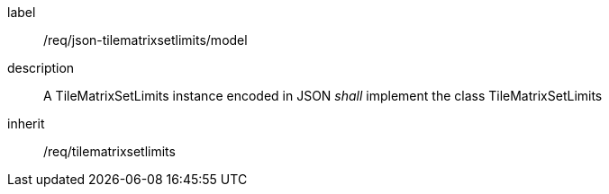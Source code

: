 
[[req_json_tilematrixsetlimits_model]]
[requirement]
====
[%metadata]
label:: /req/json-tilematrixsetlimits/model
description:: A TileMatrixSetLimits instance encoded in JSON _shall_ implement the class
TileMatrixSetLimits
inherit:: /req/tilematrixsetlimits
====
